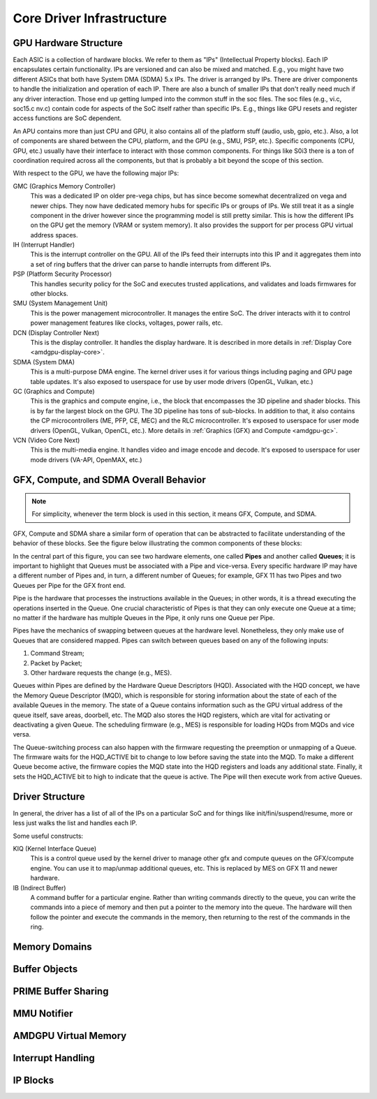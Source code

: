 ============================
 Core Driver Infrastructure
============================

GPU Hardware Structure
======================

Each ASIC is a collection of hardware blocks.  We refer to them as
"IPs" (Intellectual Property blocks).  Each IP encapsulates certain
functionality. IPs are versioned and can also be mixed and matched.
E.g., you might have two different ASICs that both have System DMA (SDMA) 5.x IPs.
The driver is arranged by IPs.  There are driver components to handle
the initialization and operation of each IP.  There are also a bunch
of smaller IPs that don't really need much if any driver interaction.
Those end up getting lumped into the common stuff in the soc files.
The soc files (e.g., vi.c, soc15.c nv.c) contain code for aspects of
the SoC itself rather than specific IPs.  E.g., things like GPU resets
and register access functions are SoC dependent.

An APU contains more than just CPU and GPU, it also contains all of
the platform stuff (audio, usb, gpio, etc.).  Also, a lot of
components are shared between the CPU, platform, and the GPU (e.g.,
SMU, PSP, etc.).  Specific components (CPU, GPU, etc.) usually have
their interface to interact with those common components.  For things
like S0i3 there is a ton of coordination required across all the
components, but that is probably a bit beyond the scope of this
section.

With respect to the GPU, we have the following major IPs:

GMC (Graphics Memory Controller)
    This was a dedicated IP on older pre-vega chips, but has since
    become somewhat decentralized on vega and newer chips.  They now
    have dedicated memory hubs for specific IPs or groups of IPs.  We
    still treat it as a single component in the driver however since
    the programming model is still pretty similar.  This is how the
    different IPs on the GPU get the memory (VRAM or system memory).
    It also provides the support for per process GPU virtual address
    spaces.

IH (Interrupt Handler)
    This is the interrupt controller on the GPU.  All of the IPs feed
    their interrupts into this IP and it aggregates them into a set of
    ring buffers that the driver can parse to handle interrupts from
    different IPs.

PSP (Platform Security Processor)
    This handles security policy for the SoC and executes trusted
    applications, and validates and loads firmwares for other blocks.

SMU (System Management Unit)
    This is the power management microcontroller.  It manages the entire
    SoC.  The driver interacts with it to control power management
    features like clocks, voltages, power rails, etc.

DCN (Display Controller Next)
    This is the display controller.  It handles the display hardware.
    It is described in more details in :ref:`Display Core <amdgpu-display-core>`.

SDMA (System DMA)
    This is a multi-purpose DMA engine.  The kernel driver uses it for
    various things including paging and GPU page table updates.  It's also
    exposed to userspace for use by user mode drivers (OpenGL, Vulkan,
    etc.)

GC (Graphics and Compute)
    This is the graphics and compute engine, i.e., the block that
    encompasses the 3D pipeline and shader blocks.  This is by far the
    largest block on the GPU.  The 3D pipeline has tons of sub-blocks.  In
    addition to that, it also contains the CP microcontrollers (ME, PFP, CE,
    MEC) and the RLC microcontroller.  It's exposed to userspace for user mode
    drivers (OpenGL, Vulkan, OpenCL, etc.). More details in :ref:`Graphics (GFX)
    and Compute <amdgpu-gc>`.

VCN (Video Core Next)
    This is the multi-media engine.  It handles video and image encode and
    decode.  It's exposed to userspace for user mode drivers (VA-API,
    OpenMAX, etc.)

.. _pipes-and-queues-description:

GFX, Compute, and SDMA Overall Behavior
=======================================

.. note:: For simplicity, whenever the term block is used in this section, it
   means GFX, Compute, and SDMA.

GFX, Compute and SDMA share a similar form of operation that can be abstracted
to facilitate understanding of the behavior of these blocks. See the figure
below illustrating the common components of these blocks:

.. kernel-figure:: pipe_and_queue_abstraction.svg

In the central part of this figure, you can see two hardware elements, one called
**Pipes** and another called **Queues**; it is important to highlight that Queues
must be associated with a Pipe and vice-versa. Every specific hardware IP may have
a different number of Pipes and, in turn, a different number of Queues; for
example, GFX 11 has two Pipes and two Queues per Pipe for the GFX front end.

Pipe is the hardware that processes the instructions available in the Queues;
in other words, it is a thread executing the operations inserted in the Queue.
One crucial characteristic of Pipes is that they can only execute one Queue at
a time; no matter if the hardware has multiple Queues in the Pipe, it only runs
one Queue per Pipe.

Pipes have the mechanics of swapping between queues at the hardware level.
Nonetheless, they only make use of Queues that are considered mapped. Pipes can
switch between queues based on any of the following inputs:

1. Command Stream;
2. Packet by Packet;
3. Other hardware requests the change (e.g., MES).

Queues within Pipes are defined by the Hardware Queue Descriptors (HQD).
Associated with the HQD concept, we have the Memory Queue Descriptor (MQD),
which is responsible for storing information about the state of each of the
available Queues in the memory. The state of a Queue contains information such
as the GPU virtual address of the queue itself, save areas, doorbell, etc. The
MQD also stores the HQD registers, which are vital for activating or
deactivating a given Queue.  The scheduling firmware (e.g., MES) is responsible
for loading HQDs from MQDs and vice versa.

The Queue-switching process can also happen with the firmware requesting the
preemption or unmapping of a Queue. The firmware waits for the HQD_ACTIVE bit
to change to low before saving the state into the MQD. To make a different
Queue become active, the firmware copies the MQD state into the HQD registers
and loads any additional state. Finally, it sets the HQD_ACTIVE bit to high to
indicate that the queue is active.  The Pipe will then execute work from active
Queues.

Driver Structure
================

In general, the driver has a list of all of the IPs on a particular
SoC and for things like init/fini/suspend/resume, more or less just
walks the list and handles each IP.

Some useful constructs:

KIQ (Kernel Interface Queue)
    This is a control queue used by the kernel driver to manage other gfx
    and compute queues on the GFX/compute engine.  You can use it to
    map/unmap additional queues, etc.  This is replaced by MES on
    GFX 11 and newer hardware.

IB (Indirect Buffer)
    A command buffer for a particular engine.  Rather than writing
    commands directly to the queue, you can write the commands into a
    piece of memory and then put a pointer to the memory into the queue.
    The hardware will then follow the pointer and execute the commands in
    the memory, then returning to the rest of the commands in the ring.

.. _amdgpu_memory_domains:

Memory Domains
==============

.. kernel-doc:: include/uapi/drm/amdgpu_drm.h
   :doc: memory domains

Buffer Objects
==============

.. kernel-doc:: drivers/gpu/drm/amd/amdgpu/amdgpu_object.c
   :doc: amdgpu_object

.. kernel-doc:: drivers/gpu/drm/amd/amdgpu/amdgpu_object.c
   :internal:

PRIME Buffer Sharing
====================

.. kernel-doc:: drivers/gpu/drm/amd/amdgpu/amdgpu_dma_buf.c
   :doc: PRIME Buffer Sharing

.. kernel-doc:: drivers/gpu/drm/amd/amdgpu/amdgpu_dma_buf.c
   :internal:

MMU Notifier
============

.. kernel-doc:: drivers/gpu/drm/amd/amdgpu/amdgpu_hmm.c
   :doc: MMU Notifier

.. kernel-doc:: drivers/gpu/drm/amd/amdgpu/amdgpu_hmm.c
   :internal:

AMDGPU Virtual Memory
=====================

.. kernel-doc:: drivers/gpu/drm/amd/amdgpu/amdgpu_vm.c
   :doc: GPUVM

.. kernel-doc:: drivers/gpu/drm/amd/amdgpu/amdgpu_vm.c
   :internal:

Interrupt Handling
==================

.. kernel-doc:: drivers/gpu/drm/amd/amdgpu/amdgpu_irq.c
   :doc: Interrupt Handling

.. kernel-doc:: drivers/gpu/drm/amd/amdgpu/amdgpu_irq.c
   :internal:

IP Blocks
=========

.. kernel-doc:: drivers/gpu/drm/amd/include/amd_shared.h
   :doc: IP Blocks

.. kernel-doc:: drivers/gpu/drm/amd/include/amd_shared.h
   :identifiers: amd_ip_block_type amd_ip_funcs DC_FEATURE_MASK DC_DEBUG_MASK
